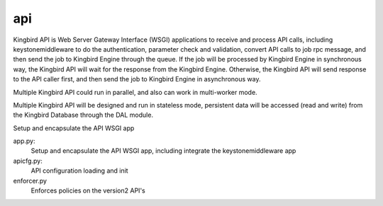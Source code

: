 ===============================
api
===============================

Kingbird API is Web Server Gateway Interface (WSGI) applications to receive
and process API calls, including keystonemiddleware to do the authentication,
parameter check and validation, convert API calls to job rpc message, and
then send the job to Kingbird Engine through the queue. If the job will
be processed by Kingbird Engine in synchronous way, the Kingbird API will
wait for the response from the Kingbird Engine. Otherwise, the Kingbird
API will send response to the API caller first, and then send the job to
Kingbird Engine in asynchronous way.

Multiple Kingbird API could run in parallel, and also can work in multi-worker
mode.

Multiple Kingbird API will be designed and run in stateless mode, persistent
data will be accessed (read and write) from the Kingbird Database through the
DAL module.

Setup and encapsulate the API WSGI app

app.py:
    Setup and encapsulate the API WSGI app, including integrate the
    keystonemiddleware app

apicfg.py:
    API configuration loading and init

enforcer.py
    Enforces policies on the version2 API's
